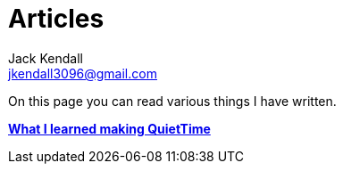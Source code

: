 = Articles
Jack Kendall <jkendall3096@gmail.com>
:toc:

On this page you can read various things I have written.

link:articles/what-i-learned-making-quiettime.html[**What I learned making QuietTime**]

